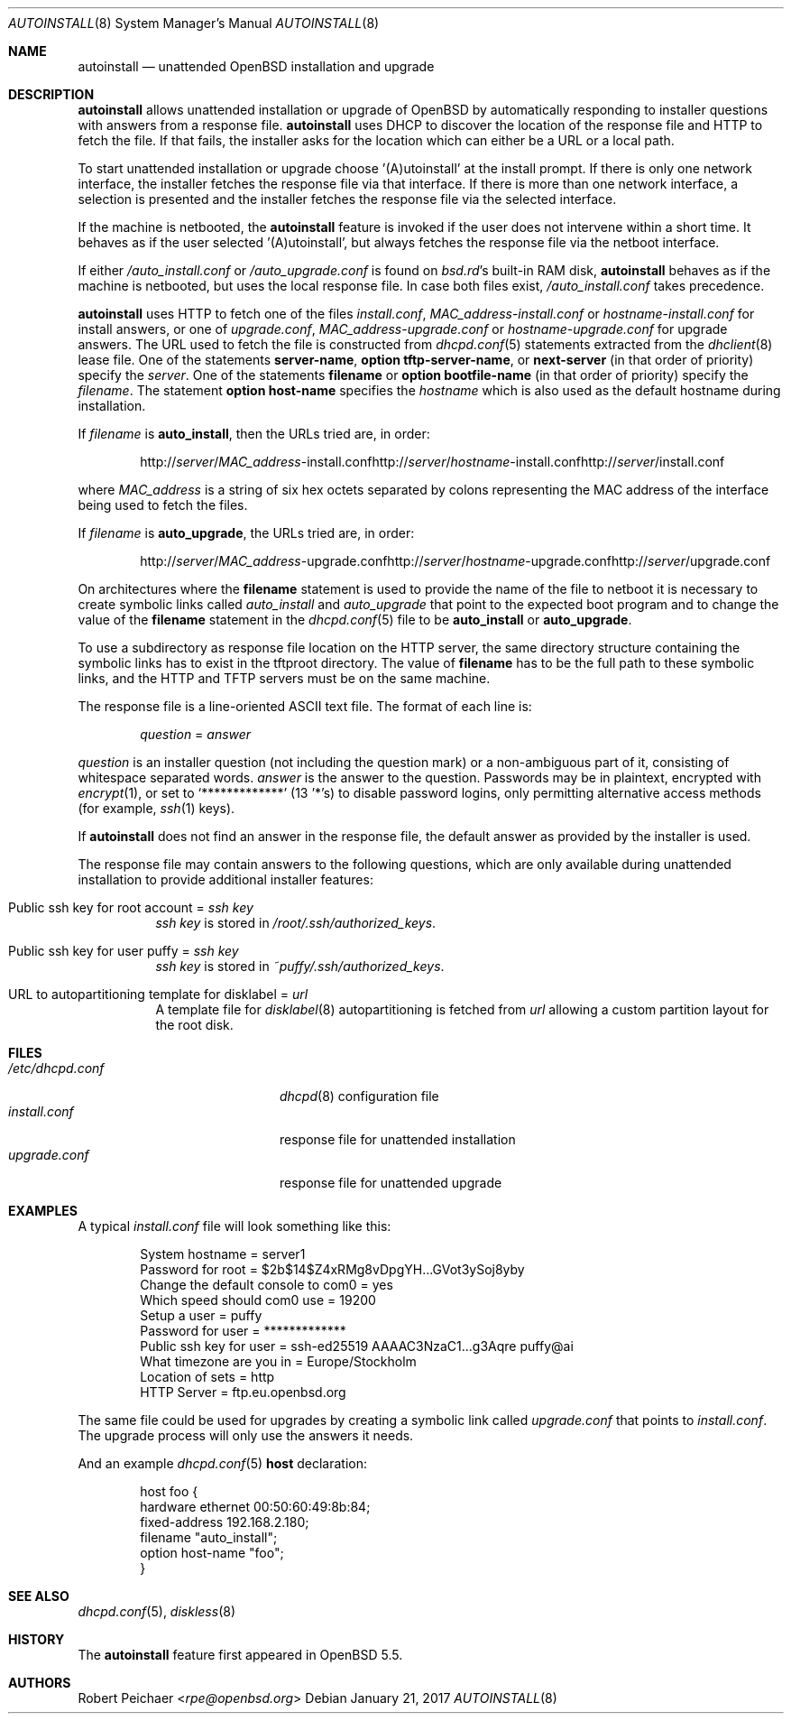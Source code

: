 .\"     $OpenBSD: autoinstall.8,v 1.21 2017/01/21 06:00:38 rpe Exp $
.\"
.\" Copyright (c) 2013 Robert Peichaer <rpe@openbsd.org>
.\"
.\" Permission to use, copy, modify, and distribute this software for any
.\" purpose with or without fee is hereby granted, provided that the above
.\" copyright notice and this permission notice appear in all copies.
.\"
.\" THE SOFTWARE IS PROVIDED "AS IS" AND THE AUTHOR DISCLAIMS ALL WARRANTIES
.\" WITH REGARD TO THIS SOFTWARE INCLUDING ALL IMPLIED WARRANTIES OF
.\" MERCHANTABILITY AND FITNESS. IN NO EVENT SHALL THE AUTHOR BE LIABLE FOR
.\" ANY SPECIAL, DIRECT, INDIRECT, OR CONSEQUENTIAL DAMAGES OR ANY DAMAGES
.\" WHATSOEVER RESULTING FROM LOSS OF USE, DATA OR PROFITS, WHETHER IN AN
.\" ACTION OF CONTRACT, NEGLIGENCE OR OTHER TORTIOUS ACTION, ARISING OUT OF
.\" OR IN CONNECTION WITH THE USE OR PERFORMANCE OF THIS SOFTWARE.
.\"
.Dd $Mdocdate: January 21 2017 $
.Dt AUTOINSTALL 8
.Os
.Sh NAME
.Nm autoinstall
.Nd unattended OpenBSD installation and upgrade
.Sh DESCRIPTION
.Nm
allows unattended installation or upgrade of
.Ox
by automatically responding to installer questions with
answers from a response file.
.Nm
uses DHCP to discover the location of the response
file and HTTP to fetch the file.
If that fails, the installer asks for the location which can either be
a URL or a local path.
.Pp
To start unattended installation or upgrade choose '(A)utoinstall' at the
install prompt.
If there is only one network interface, the installer fetches the response
file via that interface.
If there is more than one network interface, a selection is presented
and the installer fetches the response file via the selected interface.
.Pp
If the machine is netbooted, the
.Nm
feature is invoked if the user does not intervene within
a short time.
It behaves as if the user selected '(A)utoinstall', but
always fetches the response file via the netboot interface.
.Pp
If either
.Pa /auto_install.conf
or
.Pa /auto_upgrade.conf
is found on
.Pa bsd.rd Ns 's
built-in RAM disk,
.Nm
behaves as if the machine is netbooted, but uses the local response file.
In case both files exist,
.Pa /auto_install.conf
takes precedence.
.Pp
.Nm
uses HTTP to fetch one of the files
.Pa install.conf ,
.Ar MAC_address Ns - Ns Pa install.conf
or
.Ar hostname Ns - Ns Pa install.conf
for install answers, or one of
.Pa upgrade.conf ,
.Ar MAC_address Ns - Ns Pa upgrade.conf
or
.Ar hostname Ns - Ns Pa upgrade.conf
for upgrade answers.
The URL used to fetch the file is constructed from
.Xr dhcpd.conf 5
statements extracted from the
.Xr dhclient 8
lease file.
One of the statements
.Ic server-name ,
.Ic option tftp-server-name ,
or
.Ic next-server
(in that order of priority) specify the
.Ar server .
One of the statements
.Ic filename
or
.Ic option bootfile-name
(in that order of priority) specify the
.Ar filename .
The statement
.Ic option host-name
specifies the
.Ar hostname
which is also used as the default hostname during installation.
.Pp
If
.Ar filename
is
.Cm auto_install ,
then the URLs tried are, in order:
.Sm off
.Bd -unfilled -offset indent
.No http:// Ar server No / Ar MAC_address No -install.conf
.No http:// Ar server No / Ar hostname No -install.conf
.No http:// Ar server No /install.conf
.Ed
.Sm on
.Pp
where
.Ar MAC_address
is a string of six hex octets separated by colons
representing the MAC
address of the interface being used to fetch the files.
.Pp
If
.Ar filename
is
.Cm auto_upgrade ,
the URLs tried are, in order:
.Sm off
.Bd -unfilled -offset indent
.No http:// Ar server No / Ar MAC_address No -upgrade.conf
.No http:// Ar server No / Ar hostname No -upgrade.conf
.No http:// Ar server No /upgrade.conf
.Ed
.Sm on
.Pp
On architectures where the
.Ic filename
statement is used to provide the name of the file to netboot
it is necessary to create symbolic links called
.Pa auto_install
and
.Pa auto_upgrade
that point to the expected boot program
and to change the value of the
.Ic filename
statement in the
.Xr dhcpd.conf 5
file to be
.Cm auto_install
or
.Cm auto_upgrade .
.Pp
To use a subdirectory as response file location on the HTTP server, the same
directory structure containing the symbolic links has to exist in the tftproot
directory.
The value of
.Ic filename
has to be the full path to these symbolic links, and the HTTP and TFTP servers
must be on the same machine.
.Pp
The response file is a line-oriented ASCII text file.
The format of each line is:
.Pp
.D1 Ar question No = Ar answer
.Pp
.Ar question
is an installer question (not including the question mark) or a non-ambiguous
part of it, consisting of whitespace separated words.
.Ar answer
is the answer to the question.
Passwords may be in plaintext, encrypted with
.Xr encrypt 1 ,
or set to
.Ql *************
(13 '*'s) to disable password logins, only permitting alternative access methods
(for example,
.Xr ssh 1
keys).
.Pp
If
.Nm
does not find an answer in the response file, the default answer as
provided by the installer is used.
.Pp
The response file may contain answers to the following questions, which are
only available during unattended installation to provide additional installer
features:
.Bl -tag -width Ds
.It Public ssh key for root account = Ar ssh key
.Ar ssh key
is stored in
.Pa /root/.ssh/authorized_keys .
.It Public ssh key for user puffy = Ar ssh key
.Ar ssh key
is stored in
.Pa ~puffy/.ssh/authorized_keys .
.It URL to autopartitioning template for disklabel = Ar url
A template file for
.Xr disklabel 8
autopartitioning is fetched from
.Ar url
allowing a custom partition layout for the root disk.
.El
.Sh FILES
.Bl -tag -width "/etc/dhcpd.confXXX" -compact
.It Pa /etc/dhcpd.conf
.Xr dhcpd 8
configuration file
.It Pa install.conf
response file for unattended installation
.It Pa upgrade.conf
response file for unattended upgrade
.El
.Sh EXAMPLES
A typical
.Pa install.conf
file will look something like this:
.Bd -literal -offset indent
System hostname = server1
Password for root = $2b$14$Z4xRMg8vDpgYH...GVot3ySoj8yby
Change the default console to com0 = yes
Which speed should com0 use = 19200
Setup a user = puffy
Password for user = *************
Public ssh key for user = ssh-ed25519 AAAAC3NzaC1...g3Aqre puffy@ai
What timezone are you in = Europe/Stockholm
Location of sets = http
HTTP Server = ftp.eu.openbsd.org
.Ed
.Pp
The same file could be used for upgrades by creating a symbolic link called
.Pa upgrade.conf
that points to
.Pa install.conf .
The upgrade process will only use the answers it needs.
.Pp
And an example
.Xr dhcpd.conf 5
.Ic host
declaration:
.Bd -literal -offset indent
host foo {
  hardware ethernet 00:50:60:49:8b:84;
  fixed-address 192.168.2.180;
  filename "auto_install";
  option host-name "foo";
}
.Ed
.Sh SEE ALSO
.Xr dhcpd.conf 5 ,
.Xr diskless 8
.Sh HISTORY
The
.Nm
feature first appeared in
.Ox 5.5 .
.Sh AUTHORS
.An Robert Peichaer Aq Mt rpe@openbsd.org
